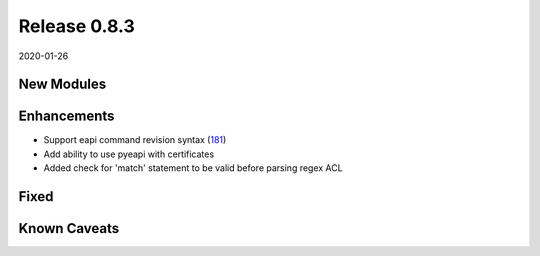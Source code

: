 Release 0.8.3
-------------

2020-01-26

New Modules
^^^^^^^^^^^


Enhancements
^^^^^^^^^^^^

* Support eapi command revision syntax (`181 <https://github.com/arista-eosplus/pyeapi/pull/181>`_) 

* Add ability to use pyeapi with certificates

* Added check for 'match' statement to be valid before parsing regex ACL

Fixed
^^^^^

Known Caveats
^^^^^^^^^^^^^


